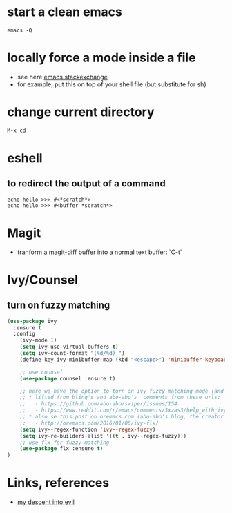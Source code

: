 #+STARTUP: overview
#+STARTUP: indent

* start a clean emacs
   #+BEGIN_SRC shell
   emacs -Q
   #+END_SRC
* locally force a mode inside a file
- see here [[http://emacs.stackexchange.com/a/26508/12585][emacs.stackexchange]]
- for example, put this on top of your shell file
  (but substitute for sh)
# -*- mode: org -*-
* change current directory
#+BEGIN_SRC emacs-lisp
M-x cd
#+END_SRC
* eshell
** to redirect the output of a command
#+BEGIN_SRC shell
echo hello >>> #<*scratch*>
echo hello >>> #<buffer *scratch*>
#+END_SRC
* Magit
- tranform a magit-diff buffer into a normal text buffer: `C-t`
* Ivy/Counsel
** turn on fuzzy matching
#+BEGIN_SRC emacs-lisp
  (use-package ivy
    :ensure t
    :config
      (ivy-mode 1)
      (setq ivy-use-virtual-buffers t)
      (setq ivy-count-format "(%d/%d) ")
      (define-key ivy-minibuffer-map (kbd "<escape>") 'minibuffer-keyboard-quit)

      ;; use counsel
      (use-package counsel :ensure t)

      ;; here we have the option to turn on ivy fuzzy matching mode (and use `flx' package, if present)
      ;; * lifted from bling's and abo-abo's  comments from these urls: 
      ;;   - https://github.com/abo-abo/swiper/issues/154 
      ;;   - https://www.reddit.com/r/emacs/comments/3xzas3/help_with_ivycounsel_fuzzy_matching_and_sorting/cy9432y
      ;; * also se this post on oremacs.com (abo-abo's blog, the creator of ivy, counsel, hydra and avy):
      ;;   - http://oremacs.com/2016/01/06/ivy-flx/
      (setq ivy--regex-function 'ivy--regex-fuzzy)
      (setq ivy-re-builders-alist '((t . ivy--regex-fuzzy)))
      ;; use flx for fuzzy matching
      (use-package flx :ensure t)
  )
#+END_SRC


* Links, references
- [[https://medium.com/@bryangarza/my-descent-into-evil-98f7017475b6#.49n4guhq4][my descent into evil]]

